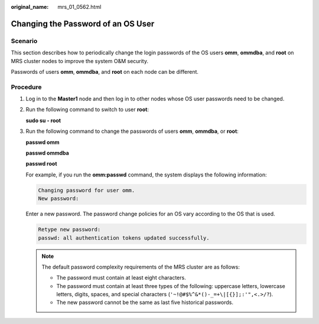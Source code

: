 :original_name: mrs_01_0562.html

.. _mrs_01_0562:

Changing the Password of an OS User
===================================

Scenario
--------

This section describes how to periodically change the login passwords of the OS users **omm**, **ommdba**, and **root** on MRS cluster nodes to improve the system O&M security.

Passwords of users **omm**, **ommdba**, and **root** on each node can be different.

Procedure
---------

#. Log in to the **Master1** node and then log in to other nodes whose OS user passwords need to be changed.

#. Run the following command to switch to user **root**:

   **sudo su - root**

3. Run the following command to change the passwords of users **omm**, **ommdba**, or **root**:

   **passwd omm**

   **passwd ommdba**

   **passwd root**

   For example, if you run the **omm:passwd** command, the system displays the following information:

   .. code-block::

      Changing password for user omm.
      New password:

   Enter a new password. The password change policies for an OS vary according to the OS that is used.

   .. code-block::

      Retype new password:
      passwd: all authentication tokens updated successfully.

   .. note::

      The default password complexity requirements of the MRS cluster are as follows:

      -  The password must contain at least eight characters.
      -  The password must contain at least three types of the following: uppercase letters, lowercase letters, digits, spaces, and special characters (``'~!@#$%^&*()-_=+\|[{}];:'",<.>/?``).
      -  The new password cannot be the same as last five historical passwords.
